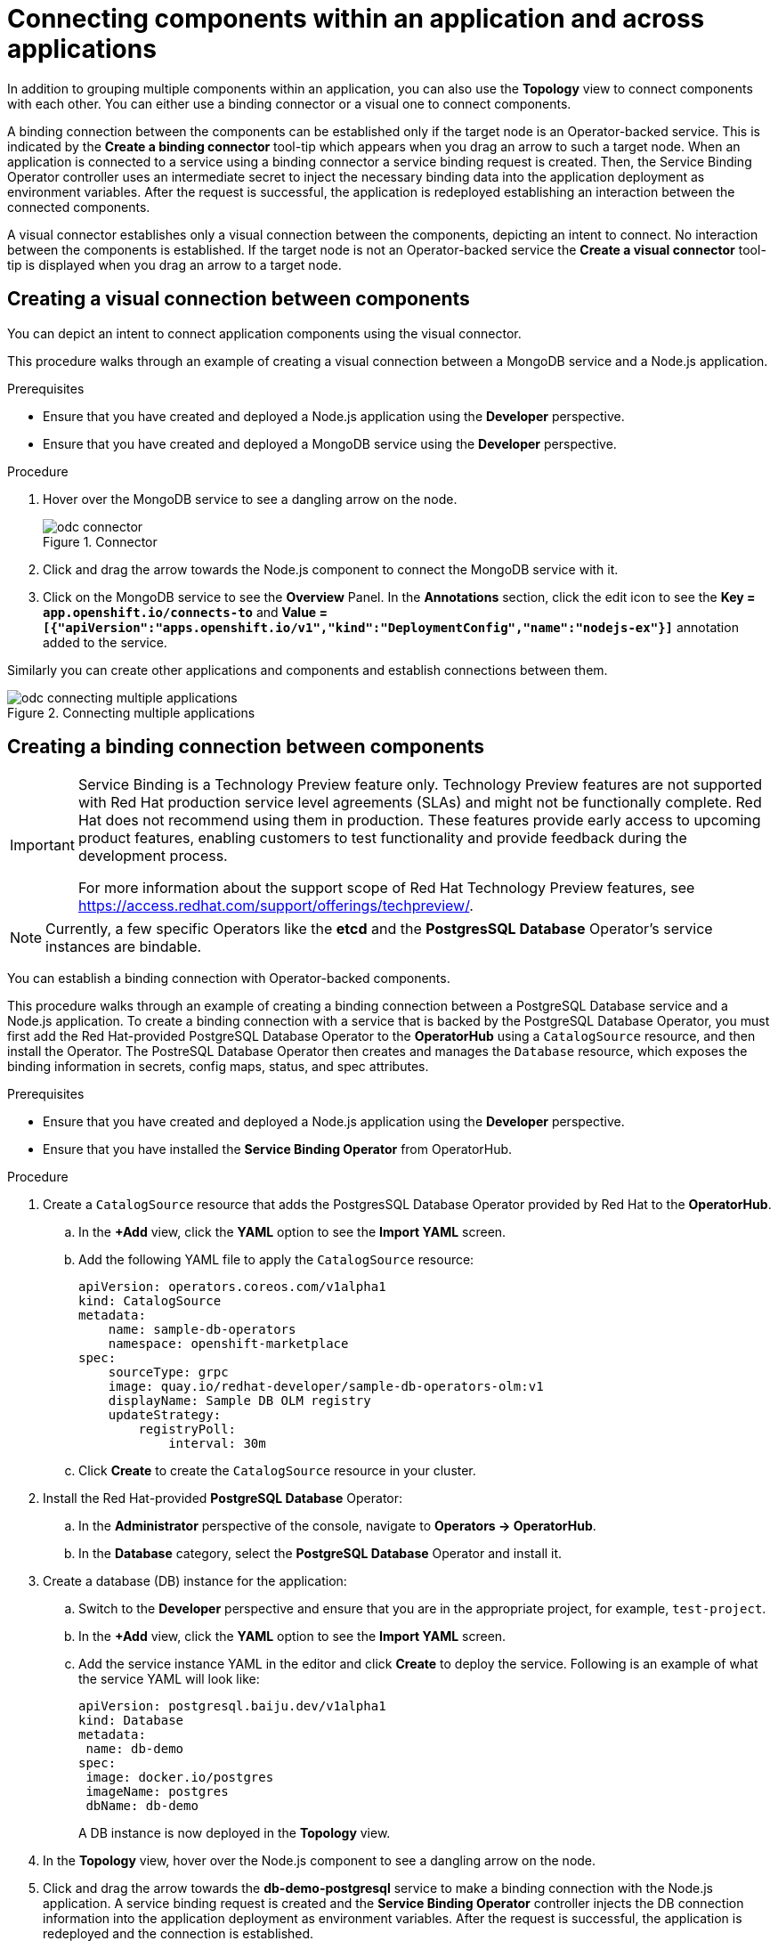 // Module included in the following assemblies:
//
// applications/application_life_cycle_management/odc-viewing-application-composition-using-topology-view.adoc

[id="odc-connecting-components_{context}"]
= Connecting components within an application and across applications

In addition to grouping multiple components within an application, you can also use the *Topology* view to connect components with each other. You can either use a binding connector or a visual one to connect components.

A binding connection between the components can be established only if the target node is an Operator-backed service. This is indicated by the *Create a binding connector* tool-tip which appears when you drag an arrow to such a target node. When an application is connected to a service using a binding connector a service binding request is created. Then, the Service Binding Operator controller uses an intermediate secret to inject the necessary binding data into the application deployment as environment variables. After the request is successful, the application is redeployed establishing an interaction between the connected components.

A visual connector establishes only a visual connection between the components, depicting an intent to connect. No interaction between the components is established. If the target node is not an Operator-backed service the *Create a visual connector* tool-tip is displayed when you drag an arrow to a target node.

== Creating a visual connection between components

You can depict an intent to connect application components using the visual connector.

This procedure walks through an example of creating a visual connection between a MongoDB service and a Node.js application.

.Prerequisites

* Ensure that you have created and deployed a Node.js application using the *Developer* perspective.
* Ensure that you have created and deployed a MongoDB service using the *Developer* perspective.

.Procedure

. Hover over the MongoDB service to see a dangling arrow on the node.
+
.Connector
image::odc_connector.png[]

. Click and drag the arrow towards the Node.js component to connect the MongoDB service with it.
. Click on the MongoDB service to see the *Overview* Panel. In the *Annotations* section, click the edit icon to see the *Key = `app.openshift.io/connects-to`* and *Value = `[{"apiVersion":"apps.openshift.io/v1","kind":"DeploymentConfig","name":"nodejs-ex"}]`* annotation added to the service.

Similarly you can create other applications and components and establish connections between them.

.Connecting multiple applications
image::odc_connecting_multiple_applications.png[]

== Creating a binding connection between components

[IMPORTANT]
====
Service Binding is a Technology Preview feature only. Technology Preview features are not supported with Red Hat production service level agreements (SLAs) and might not be functionally complete. Red Hat does not recommend using them in production. These features provide early access to upcoming product features, enabling customers to test functionality and provide feedback during the development process.

For more information about the support scope of Red Hat Technology Preview features, see https://access.redhat.com/support/offerings/techpreview/.
====

[NOTE]
====
Currently, a few specific Operators like the *etcd* and the *PostgresSQL Database* Operator's service instances are bindable.
====

You can establish a binding connection with Operator-backed components.

This procedure walks through an example of creating a binding connection between a PostgreSQL Database service and a Node.js application. To create a binding connection with a service that is backed by the PostgreSQL Database Operator, you must first add the Red Hat-provided PostgreSQL Database Operator to the *OperatorHub* using a `CatalogSource` resource, and then install the Operator.
The PostreSQL Database Operator then creates and manages the `Database` resource, which exposes the binding information in secrets, config maps, status, and spec attributes.

.Prerequisites
* Ensure that you have created and deployed a Node.js application using the *Developer* perspective.
* Ensure that you have installed the *Service Binding Operator* from OperatorHub.

.Procedure
. Create a `CatalogSource` resource that adds the PostgresSQL Database Operator provided by Red Hat to the *OperatorHub*.
.. In the *+Add* view, click the *YAML* option to see the *Import YAML* screen.
.. Add the following YAML file to apply the `CatalogSource` resource:
+
[source,yaml]
----
apiVersion: operators.coreos.com/v1alpha1
kind: CatalogSource
metadata:
    name: sample-db-operators
    namespace: openshift-marketplace
spec:
    sourceType: grpc
    image: quay.io/redhat-developer/sample-db-operators-olm:v1
    displayName: Sample DB OLM registry
    updateStrategy:
        registryPoll:
            interval: 30m
----
.. Click *Create* to create the `CatalogSource` resource in your cluster.
. Install the Red Hat-provided *PostgreSQL Database* Operator:
.. In the *Administrator* perspective of the console, navigate to *Operators -> OperatorHub*.
.. In the *Database* category, select the *PostgreSQL Database* Operator and install it.
. Create a database (DB) instance for the application:
.. Switch to the *Developer* perspective and ensure that you are in the appropriate project, for example, `test-project`.
.. In the *+Add* view, click the *YAML* option to see the *Import YAML* screen.
.. Add the service instance YAML in the editor and click *Create* to deploy the service. Following is an example of what the service YAML will look like:
+
[source,YAML]
----
apiVersion: postgresql.baiju.dev/v1alpha1
kind: Database
metadata:
 name: db-demo
spec:
 image: docker.io/postgres
 imageName: postgres
 dbName: db-demo
----
A DB instance is now deployed in the *Topology* view.

. In the *Topology* view, hover over the Node.js component to see a dangling arrow on the node.
. Click and drag the arrow towards the *db-demo-postgresql* service to make a binding connection with the Node.js application. A service binding request is created and the *Service Binding Operator* controller injects the DB connection information into the application deployment as environment variables. After the request is successful, the application is redeployed and the connection is established.
+
.Binding connector
image::odc-binding-connector.png[]

[NOTE]
====
You can also use the context menu by dragging the dangling arrow to add and create a binding connection to an operator-backed service.

.Context menu to create binding connection
image::odc_context_operator.png[]
====
